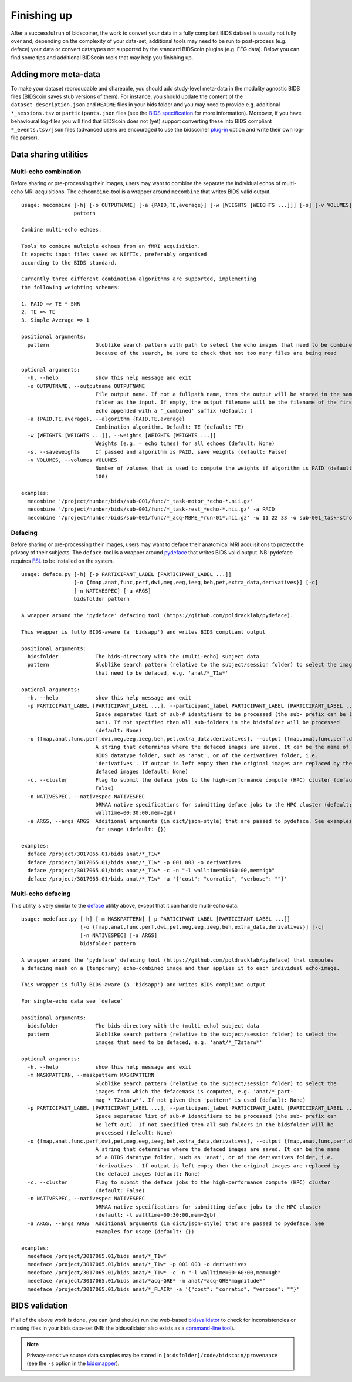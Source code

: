Finishing up
============

After a successful run of bidscoiner, the work to convert your data in a fully compliant BIDS dataset is usually not fully over and, depending on the complexity of your data-set, additional tools may need to be run to post-process (e.g. deface) your data or convert datatypes not supported by the standard BIDScoin plugins (e.g. EEG data). Below you can find some tips and additional BIDScoin tools that may help you finishing up.

Adding more meta-data
---------------------
To make your dataset reproducable and shareable, you should add study-level meta-data in the modality agnostic BIDS files (BIDScoin saves stub versions of them). For instance, you should update the content of the ``dataset_description.json`` and ``README`` files in your bids folder and you may need to provide e.g. additional ``*_sessions.tsv`` or ``participants.json`` files (see the `BIDS specification <https://bids-specification.readthedocs.io/en/stable/03-modality-agnostic-files.html>`__ for more information). Moreover, if you have behavioural log-files you will find that BIDScoin does not (yet) support converting these into BIDS compliant ``*_events.tsv/json`` files (advanced users are encouraged to use the bidscoiner `plug-in <advanced.html#plugins>`__ option and write their own log-file parser).

Data sharing utilities
----------------------

Multi-echo combination
^^^^^^^^^^^^^^^^^^^^^^

Before sharing or pre-processing their images, users may want to combine the separate the individual echos of multi-echo MRI acquisitions. The ``echcombine``-tool is a wrapper around ``mecombine`` that writes BIDS valid output.

::

    usage: mecombine [-h] [-o OUTPUTNAME] [-a {PAID,TE,average}] [-w [WEIGHTS [WEIGHTS ...]]] [-s] [-v VOLUMES]
                     pattern

    Combine multi-echo echoes.

    Tools to combine multiple echoes from an fMRI acquisition.
    It expects input files saved as NIfTIs, preferably organised
    according to the BIDS standard.

    Currently three different combination algorithms are supported, implementing
    the following weighting schemes:

    1. PAID => TE * SNR
    2. TE => TE
    3. Simple Average => 1

    positional arguments:
      pattern               Globlike search pattern with path to select the echo images that need to be combined.
                            Because of the search, be sure to check that not too many files are being read

    optional arguments:
      -h, --help            show this help message and exit
      -o OUTPUTNAME, --outputname OUTPUTNAME
                            File output name. If not a fullpath name, then the output will be stored in the same
                            folder as the input. If empty, the output filename will be the filename of the first
                            echo appended with a '_combined' suffix (default: )
      -a {PAID,TE,average}, --algorithm {PAID,TE,average}
                            Combination algorithm. Default: TE (default: TE)
      -w [WEIGHTS [WEIGHTS ...]], --weights [WEIGHTS [WEIGHTS ...]]
                            Weights (e.g. = echo times) for all echoes (default: None)
      -s, --saveweights     If passed and algorithm is PAID, save weights (default: False)
      -v VOLUMES, --volumes VOLUMES
                            Number of volumes that is used to compute the weights if algorithm is PAID (default:
                            100)

    examples:
      mecombine '/project/number/bids/sub-001/func/*_task-motor_*echo-*.nii.gz'
      mecombine '/project/number/bids/sub-001/func/*_task-rest_*echo-*.nii.gz' -a PAID
      mecombine '/project/number/bids/sub-001/func/*_acq-MBME_*run-01*.nii.gz' -w 11 22 33 -o sub-001_task-stroop_acq-mecombined_run-01_bold.nii.gz


Defacing
^^^^^^^^

Before sharing or pre-processing their images, users may want to deface their anatomical MRI acquisitions to protect the privacy of their subjects. The ``deface``-tool is a wrapper around `pydeface <https://github.com/poldracklab/pydeface>`__ that writes BIDS valid output. NB: pydeface requires `FSL <https://fsl.fmrib.ox.ac.uk/fsl/fslwiki/FslInstallation>`__ to be installed on the system.

::

    usage: deface.py [-h] [-p PARTICIPANT_LABEL [PARTICIPANT_LABEL ...]]
                     [-o {fmap,anat,func,perf,dwi,meg,eeg,ieeg,beh,pet,extra_data,derivatives}] [-c]
                     [-n NATIVESPEC] [-a ARGS]
                     bidsfolder pattern

    A wrapper around the 'pydeface' defacing tool (https://github.com/poldracklab/pydeface).

    This wrapper is fully BIDS-aware (a 'bidsapp') and writes BIDS compliant output

    positional arguments:
      bidsfolder            The bids-directory with the (multi-echo) subject data
      pattern               Globlike search pattern (relative to the subject/session folder) to select the images
                            that need to be defaced, e.g. 'anat/*_T1w*'

    optional arguments:
      -h, --help            show this help message and exit
      -p PARTICIPANT_LABEL [PARTICIPANT_LABEL ...], --participant_label PARTICIPANT_LABEL [PARTICIPANT_LABEL ...]
                            Space separated list of sub-# identifiers to be processed (the sub- prefix can be left
                            out). If not specified then all sub-folders in the bidsfolder will be processed
                            (default: None)
      -o {fmap,anat,func,perf,dwi,meg,eeg,ieeg,beh,pet,extra_data,derivatives}, --output {fmap,anat,func,perf,dwi,meg,eeg,ieeg,beh,pet,extra_data,derivatives}
                            A string that determines where the defaced images are saved. It can be the name of a
                            BIDS datatype folder, such as 'anat', or of the derivatives folder, i.e.
                            'derivatives'. If output is left empty then the original images are replaced by the
                            defaced images (default: None)
      -c, --cluster         Flag to submit the deface jobs to the high-performance compute (HPC) cluster (default:
                            False)
      -n NATIVESPEC, --nativespec NATIVESPEC
                            DRMAA native specifications for submitting deface jobs to the HPC cluster (default: -l
                            walltime=00:30:00,mem=2gb)
      -a ARGS, --args ARGS  Additional arguments (in dict/json-style) that are passed to pydeface. See examples
                            for usage (default: {})

    examples:
      deface /project/3017065.01/bids anat/*_T1w*
      deface /project/3017065.01/bids anat/*_T1w* -p 001 003 -o derivatives
      deface /project/3017065.01/bids anat/*_T1w* -c -n "-l walltime=00:60:00,mem=4gb"
      deface /project/3017065.01/bids anat/*_T1w* -a '{"cost": "corratio", "verbose": ""}'

Multi-echo defacing
^^^^^^^^^^^^^^^^^^^

This utility is very similar to the `deface <#defacing>`__ utility above, except that it can handle multi-echo data.

::

    usage: medeface.py [-h] [-m MASKPATTERN] [-p PARTICIPANT_LABEL [PARTICIPANT_LABEL ...]]
                       [-o {fmap,anat,func,perf,dwi,pet,meg,eeg,ieeg,beh,extra_data,derivatives}] [-c]
                       [-n NATIVESPEC] [-a ARGS]
                       bidsfolder pattern

    A wrapper around the 'pydeface' defacing tool (https://github.com/poldracklab/pydeface) that computes
    a defacing mask on a (temporary) echo-combined image and then applies it to each individual echo-image.

    This wrapper is fully BIDS-aware (a 'bidsapp') and writes BIDS compliant output

    For single-echo data see `deface`

    positional arguments:
      bidsfolder            The bids-directory with the (multi-echo) subject data
      pattern               Globlike search pattern (relative to the subject/session folder) to select the
                            images that need to be defaced, e.g. 'anat/*_T2starw*'

    optional arguments:
      -h, --help            show this help message and exit
      -m MASKPATTERN, --maskpattern MASKPATTERN
                            Globlike search pattern (relative to the subject/session folder) to select the
                            images from which the defacemask is computed, e.g. 'anat/*_part-
                            mag_*_T2starw*'. If not given then 'pattern' is used (default: None)
      -p PARTICIPANT_LABEL [PARTICIPANT_LABEL ...], --participant_label PARTICIPANT_LABEL [PARTICIPANT_LABEL ...]
                            Space separated list of sub-# identifiers to be processed (the sub- prefix can
                            be left out). If not specified then all sub-folders in the bidsfolder will be
                            processed (default: None)
      -o {fmap,anat,func,perf,dwi,pet,meg,eeg,ieeg,beh,extra_data,derivatives}, --output {fmap,anat,func,perf,dwi,pet,meg,eeg,ieeg,beh,extra_data,derivatives}
                            A string that determines where the defaced images are saved. It can be the name
                            of a BIDS datatype folder, such as 'anat', or of the derivatives folder, i.e.
                            'derivatives'. If output is left empty then the original images are replaced by
                            the defaced images (default: None)
      -c, --cluster         Flag to submit the deface jobs to the high-performance compute (HPC) cluster
                            (default: False)
      -n NATIVESPEC, --nativespec NATIVESPEC
                            DRMAA native specifications for submitting deface jobs to the HPC cluster
                            (default: -l walltime=00:30:00,mem=2gb)
      -a ARGS, --args ARGS  Additional arguments (in dict/json-style) that are passed to pydeface. See
                            examples for usage (default: {})

    examples:
      medeface /project/3017065.01/bids anat/*_T1w*
      medeface /project/3017065.01/bids anat/*_T1w* -p 001 003 -o derivatives
      medeface /project/3017065.01/bids anat/*_T1w* -c -n "-l walltime=00:60:00,mem=4gb"
      medeface /project/3017065.01/bids anat/*acq-GRE* -m anat/*acq-GRE*magnitude*"
      medeface /project/3017065.01/bids anat/*_FLAIR* -a '{"cost": "corratio", "verbose": ""}'

BIDS validation
---------------

If all of the above work is done, you can (and should) run the web-based `bidsvalidator <https://bids-standard.github.io/bids-validator/>`__ to check for inconsistencies or missing files in your bids data-set (NB: the bidsvalidator also exists as a `command-line tool <https://github.com/bids-standard/bids-validator>`__).

.. note::
   Privacy-sensitive source data samples may be stored in ``[bidsfolder]/code/bidscoin/provenance`` (see the ``-s`` option in the `bidsmapper <workflow.html#step-1a-running-the-bidsmapper>`__).
